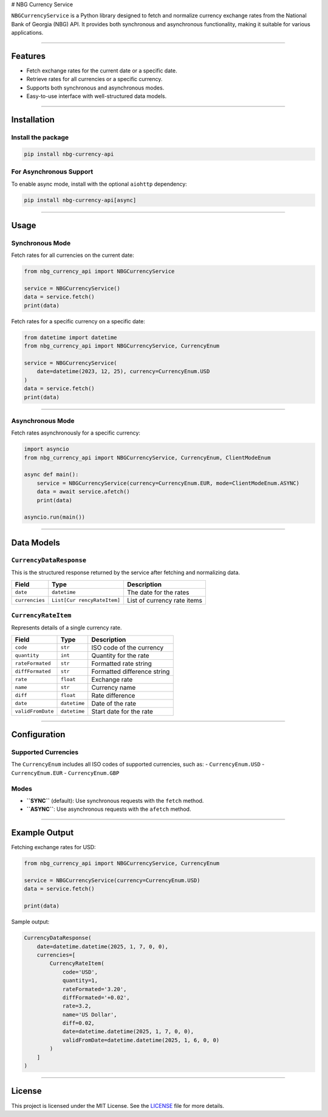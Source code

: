 |PyPI version| |codecov| # NBG Currency Service

``NBGCurrencyService`` is a Python library designed to fetch and
normalize currency exchange rates from the National Bank of Georgia
(NBG) API. It provides both synchronous and asynchronous functionality,
making it suitable for various applications.

--------------

Features
--------

-  Fetch exchange rates for the current date or a specific date.
-  Retrieve rates for all currencies or a specific currency.
-  Supports both synchronous and asynchronous modes.
-  Easy-to-use interface with well-structured data models.

--------------

Installation
------------

Install the package
~~~~~~~~~~~~~~~~~~~

.. code:: bash

   pip install nbg-currency-api

For Asynchronous Support
~~~~~~~~~~~~~~~~~~~~~~~~

To enable async mode, install with the optional ``aiohttp`` dependency:

.. code:: bash

   pip install nbg-currency-api[async]

--------------

Usage
-----

Synchronous Mode
~~~~~~~~~~~~~~~~

Fetch rates for all currencies on the current date:

.. code:: python

   from nbg_currency_api import NBGCurrencyService

   service = NBGCurrencyService()
   data = service.fetch()
   print(data)

Fetch rates for a specific currency on a specific date:

.. code:: python

   from datetime import datetime
   from nbg_currency_api import NBGCurrencyService, CurrencyEnum

   service = NBGCurrencyService(
       date=datetime(2023, 12, 25), currency=CurrencyEnum.USD
   )
   data = service.fetch()
   print(data)

--------------

Asynchronous Mode
~~~~~~~~~~~~~~~~~

Fetch rates asynchronously for a specific currency:

.. code:: python

   import asyncio
   from nbg_currency_api import NBGCurrencyService, CurrencyEnum, ClientModeEnum

   async def main():
       service = NBGCurrencyService(currency=CurrencyEnum.EUR, mode=ClientModeEnum.ASYNC)
       data = await service.afetch()
       print(data)

   asyncio.run(main())

--------------

Data Models
-----------

``CurrencyDataResponse``
~~~~~~~~~~~~~~~~~~~~~~~~

This is the structured response returned by the service after fetching
and normalizing data.

+-----------------+------------------+--------------------------------+
| Field           | Type             | Description                    |
+=================+==================+================================+
| ``date``        | ``datetime``     | The date for the rates         |
+-----------------+------------------+--------------------------------+
| ``currencies``  | ``List[Cur       | List of currency rate items    |
|                 | rencyRateItem]`` |                                |
+-----------------+------------------+--------------------------------+

``CurrencyRateItem``
~~~~~~~~~~~~~~~~~~~~

Represents details of a single currency rate.

================= ============ ===========================
Field             Type         Description
================= ============ ===========================
``code``          ``str``      ISO code of the currency
``quantity``      ``int``      Quantity for the rate
``rateFormated``  ``str``      Formatted rate string
``diffFormated``  ``str``      Formatted difference string
``rate``          ``float``    Exchange rate
``name``          ``str``      Currency name
``diff``          ``float``    Rate difference
``date``          ``datetime`` Date of the rate
``validFromDate`` ``datetime`` Start date for the rate
================= ============ ===========================

--------------

Configuration
-------------

Supported Currencies
~~~~~~~~~~~~~~~~~~~~

The ``CurrencyEnum`` includes all ISO codes of supported currencies,
such as: - ``CurrencyEnum.USD`` - ``CurrencyEnum.EUR`` -
``CurrencyEnum.GBP``

Modes
~~~~~

-  **``SYNC``** (default): Use synchronous requests with the ``fetch``
   method.
-  **``ASYNC``**: Use asynchronous requests with the ``afetch`` method.

--------------

Example Output
--------------

Fetching exchange rates for USD:

.. code:: python

   from nbg_currency_api import NBGCurrencyService, CurrencyEnum

   service = NBGCurrencyService(currency=CurrencyEnum.USD)
   data = service.fetch()

   print(data)

Sample output:

.. code:: python

   CurrencyDataResponse(
       date=datetime.datetime(2025, 1, 7, 0, 0),
       currencies=[
           CurrencyRateItem(
               code='USD',
               quantity=1,
               rateFormated='3.20',
               diffFormated='+0.02',
               rate=3.2,
               name='US Dollar',
               diff=0.02,
               date=datetime.datetime(2025, 1, 7, 0, 0),
               validFromDate=datetime.datetime(2025, 1, 6, 0, 0)
           )
       ]
   )

--------------

License
-------

This project is licensed under the MIT License. See the
`LICENSE <LICENSE>`__ file for more details.

.. |PyPI version| image:: https://img.shields.io/pypi/v/nbg-currencies-api?color=blue&label=PyPI&logo=python&logoColor=white
.. |codecov| image:: https://codecov.io/github/zelnkup/nbg-currencies-api/graph/badge.svg?token=M4R1VT9PFU
   :target: https://codecov.io/github/zelnkup/nbg-currencies-api
